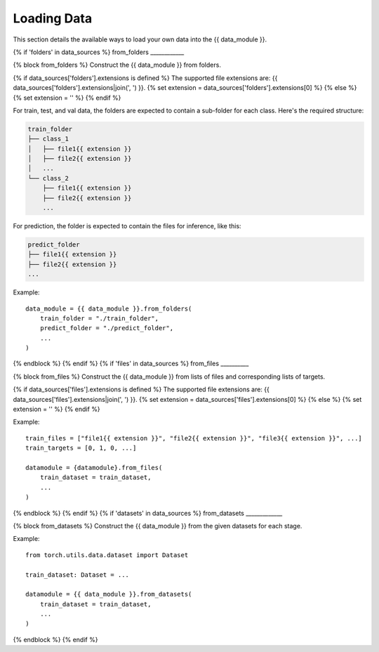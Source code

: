 ************
Loading Data
************

This section details the available ways to load your own data into the {{ data_module }}.

{% if 'folders' in data_sources %}
from_folders
____________

{% block from_folders %}
Construct the {{ data_module }} from folders.

{% if data_sources['folders'].extensions is defined %}
The supported file extensions are: {{ data_sources['folders'].extensions|join(', ') }}.
{% set extension = data_sources['folders'].extensions[0] %}
{% else %}
{% set extension = '' %}
{% endif %}

For train, test, and val data, the folders are expected to contain a sub-folder for each class.
Here's the required structure:

.. code-block::

    train_folder
    ├── class_1
    │   ├── file1{{ extension }}
    │   ├── file2{{ extension }}
    │   ...
    └── class_2
        ├── file1{{ extension }}
        ├── file2{{ extension }}
        ...

For prediction, the folder is expected to contain the files for inference, like this:

.. code-block::

    predict_folder
    ├── file1{{ extension }}
    ├── file2{{ extension }}
    ...

Example::

    data_module = {{ data_module }}.from_folders(
        train_folder = "./train_folder",
        predict_folder = "./predict_folder",
        ...
    )
{% endblock %}
{% endif %}
{% if 'files' in data_sources %}
from_files
__________

{% block from_files %}
Construct the {{ data_module }} from lists of files and corresponding lists of targets.

{% if data_sources['files'].extensions is defined %}
The supported file extensions are: {{ data_sources['files'].extensions|join(', ') }}.
{% set extension = data_sources['files'].extensions[0] %}
{% else %}
{% set extension = '' %}
{% endif %}

Example::

    train_files = ["file1{{ extension }}", "file2{{ extension }}", "file3{{ extension }}", ...]
    train_targets = [0, 1, 0, ...]

    datamodule = {datamodule}.from_files(
        train_dataset = train_dataset,
        ...
    )
{% endblock %}
{% endif %}
{% if 'datasets' in data_sources %}
from_datasets
_____________

{% block from_datasets %}
Construct the {{ data_module }} from the given datasets for each stage.

Example::

    from torch.utils.data.dataset import Dataset

    train_dataset: Dataset = ...

    datamodule = {{ data_module }}.from_datasets(
        train_dataset = train_dataset,
        ...
    )
{% endblock %}
{% endif %}
